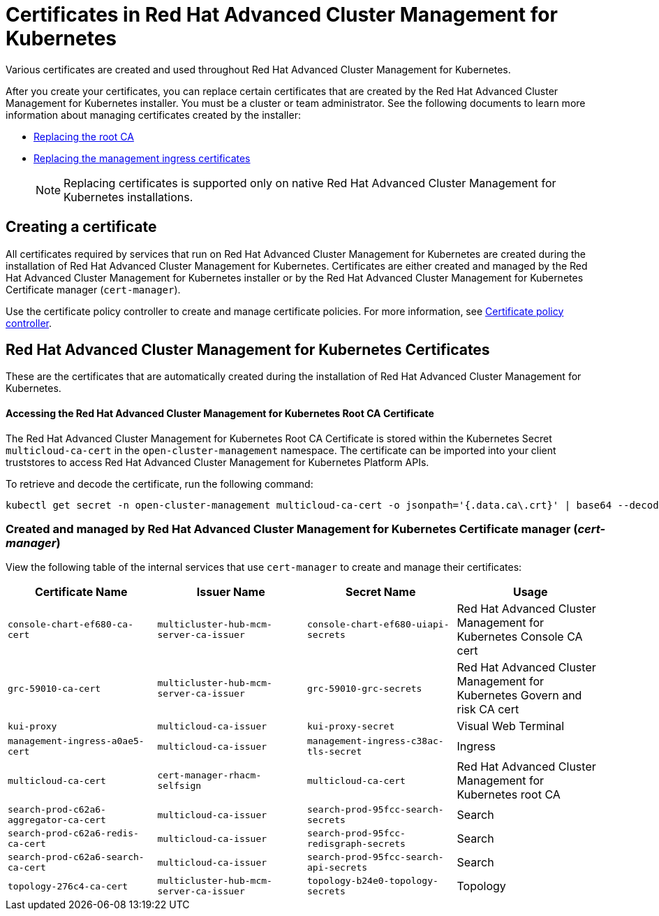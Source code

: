 [#certificates-in-red-hat-advanced-cluster-management-for-kubernetes]
= Certificates in Red Hat Advanced Cluster Management for Kubernetes

Various certificates are created and used throughout Red Hat Advanced Cluster Management for Kubernetes.

After you create your certificates, you can replace certain certificates that are created by the Red Hat Advanced Cluster Management for Kubernetes installer.
You must be a cluster or team administrator.
See the following documents to learn more information about managing certificates created by the installer:

* link:cert_root_ca.html[Replacing the root CA]
* link:cert_mgmt_ingress.html[Replacing the management ingress certificates]
+
NOTE: Replacing certificates is supported only on native Red Hat Advanced Cluster Management for Kubernetes installations.

[#creating-a-certificate]
== Creating a certificate

All certificates required by services that run on Red Hat Advanced Cluster Management for Kubernetes are created during the installation of Red Hat Advanced Cluster Management for Kubernetes.
Certificates are either created and managed by the Red Hat Advanced Cluster Management for Kubernetes installer or by the Red Hat Advanced Cluster Management for Kubernetes Certificate manager (`cert-manager`).

Use the certificate policy controller to create and manage certificate policies.
For more information, see link:../governance/cert_policy_ctrl.html[Certificate policy controller].

[#red-hat-advanced-cluster-management-for-kubernetes-certificates]
== Red Hat Advanced Cluster Management for Kubernetes Certificates

These are the certificates that are automatically created during the installation of Red Hat Advanced Cluster Management for Kubernetes.

[discrete#accessing-the-red-hat-advanced-cluster-management-for-kubernetes-root-ca-certificate]
==== Accessing the Red Hat Advanced Cluster Management for Kubernetes Root CA Certificate

The Red Hat Advanced Cluster Management for Kubernetes Root CA Certificate is stored within the Kubernetes Secret `multicloud-ca-cert` in the `open-cluster-management` namespace.
The certificate can be imported into your client truststores to access Red Hat Advanced Cluster Management for Kubernetes Platform APIs.

To retrieve and decode the certificate, run the following command:

----
kubectl get secret -n open-cluster-management multicloud-ca-cert -o jsonpath='{.data.ca\.crt}' | base64 --decode
----

[#created-and-managed-by-red-hat-advanced-cluster-management-for-kubernetes-certificate-manager-cert-manager]
=== Created and managed by Red Hat Advanced Cluster Management for Kubernetes Certificate manager (_cert-manager_)

View the following table of the internal services that use `cert-manager` to create and manage their certificates:

|===
| Certificate Name | Issuer Name | Secret Name | Usage

| `console-chart-ef680-ca-cert`
| `multicluster-hub-mcm-server-ca-issuer`
| `console-chart-ef680-uiapi-secrets`
| Red Hat Advanced Cluster Management for Kubernetes Console CA cert

| `grc-59010-ca-cert`
| `multicluster-hub-mcm-server-ca-issuer`
| `grc-59010-grc-secrets`
| Red Hat Advanced Cluster Management for Kubernetes Govern and risk CA cert

| `kui-proxy`
| `multicloud-ca-issuer`
| `kui-proxy-secret`
| Visual Web Terminal

| `management-ingress-a0ae5-cert`
| `multicloud-ca-issuer`
| `management-ingress-c38ac-tls-secret`
| Ingress

| `multicloud-ca-cert`
| `cert-manager-rhacm-selfsign`
| `multicloud-ca-cert`
| Red Hat Advanced Cluster Management for Kubernetes root CA

| `search-prod-c62a6-aggregator-ca-cert`
| `multicloud-ca-issuer`
| `search-prod-95fcc-search-secrets`
| Search

| `search-prod-c62a6-redis-ca-cert`
| `multicloud-ca-issuer`
| `search-prod-95fcc-redisgraph-secrets`
| Search

| `search-prod-c62a6-search-ca-cert`
| `multicloud-ca-issuer`
| `search-prod-95fcc-search-api-secrets`
| Search

| `topology-276c4-ca-cert`
| `multicluster-hub-mcm-server-ca-issuer`
| `topology-b24e0-topology-secrets`
| Topology
|===
